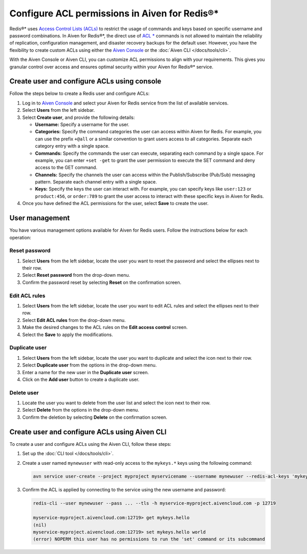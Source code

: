 Configure ACL permissions in Aiven for Redis®*
==============================================

Redis®* uses `Access Control Lists (ACLs) <https://redis.io/docs/management/security/acl/>`_ to restrict the usage of commands and keys based on specific username and password combinations. In Aiven for Redis®*, the direct use of  `ACL * <https://redis.io/commands/acl-list/>`_ commands is not allowed to maintain the reliability of replication, configuration management, and disaster recovery backups for the default user. However, you have the flexibility to create custom ACLs using either the `Aiven Console <https://console.aiven.io/>`_ or the :doc:`Aiven CLI </docs/tools/cli>`.

With the Aiven Console or Aiven CLI, you can customize ACL permissions to align with your requirements. This gives you granular control over access and ensures optimal security within your Aiven for Redis®* service.


Create user and configure ACLs using console
-----------------------------------------------
Follow the steps below to create a Redis user and configure ACLs: 

1. Log in to `Aiven Console <https://console.aiven.io/>`_ and select your Aiven for Redis service from the list of available services.
2. Select **Users** from the left sidebar.
3. Select **Create user**, and provide the following details: 
   
   * **Username:** Specify a username for the user.
   * **Categories:** Specify the command categories the user can access within Aiven for Redis. For example, you can use the prefix ``+@all`` or a similar convention to grant users access to all categories. Separate each category entry with a single space.
   * **Commands:** Specify the commands the user can execute, separating each command by a single space. For example, you can enter ``+set -get`` to grant the user permission to execute the SET command and deny access to the GET command. 
   * **Channels:** Specify the channels the user can access within the Publish/Subscribe (Pub/Sub) messaging pattern. Separate each channel entry with a single space.
   * **Keys:** Specify the keys the user can interact with. For example, you can specify keys like ``user:123`` or  ``product:456``, or ``order:789`` to grant the user access to interact with these specific keys in Aiven for Redis. 
  
4. Once you have defined the ACL permissions for the user, select **Save** to create the user.


User management
----------------
You have various management options available for Aiven for Redis users. Follow the instructions below for each operation:

Reset password
`````````````````
1. Select **Users** from the left sidebar, locate the user you want to reset the password and select the ellipses next to their row.
2. Select **Reset password** from the drop-down menu.
3. Confirm the password reset by selecting **Reset** on the confirmation screen.

Edit ACL rules
```````````````
1. Select **Users** from the left sidebar, locate the user you want to edit ACL rules and select the ellipses next to their row.
2. Select **Edit ACL rules** from the drop-down menu.
3. Make the desired changes to the ACL rules on the **Edit access control** screen.
4. Select the **Save**  to apply the modifications.

Duplicate user
```````````````
1. Select **Users** from the left sidebar, locate the user you want to duplicate and select the icon next to their row.
2. Select **Duplicate user** from the options in the drop-down menu.
3. Enter a name for the new user in the **Duplicate user** screen.
4. Click on the **Add user** button to create a duplicate user.

Delete user
`````````````
1. Locate the user you want to delete from the user list and select the icon next to their row.
2. Select **Delete** from the options in the drop-down menu.
3. Confirm the deletion by selecting **Delete** on the confirmation screen.


Create user and configure ACLs using Aiven CLI
-----------------------------------------------

To create a user and configure ACLs using the Aiven CLI, follow these steps:

1. Set up the :doc:`CLI tool </docs/tools/cli>`. 

2. Create a user named ``mynewuser`` with read-only access to the ``mykeys.*`` keys using the following command:

   .. code::

      avn service user-create --project myproject myservicename --username mynewuser --redis-acl-keys 'mykeys.*' --redis-acl-commands '+get' --redis-acl-categories ''

3. Confirm the ACL is applied by connecting to the service using the new username and password: 
   
   .. code::

      redis-cli --user mynewuser --pass ... --tls -h myservice-myproject.aivencloud.com -p 12719

      myservice-myproject.aivencloud.com:12719> get mykeys.hello
      (nil)
      myservice-myproject.aivencloud.com:12719> set mykeys.hello world
      (error) NOPERM this user has no permissions to run the 'set' command or its subcommand
